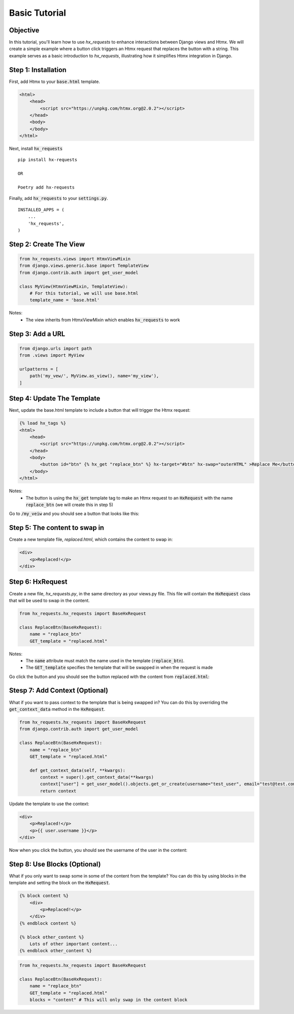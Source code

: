 Basic Tutorial
--------------

Objective
~~~~~~~~~

In this tutorial, you'll learn how to use `hx_requests` to enhance interactions between Django views and Htmx.
We will create a simple example where a button click triggers an Htmx request that replaces the button with a string.
This example serves as a basic introduction to `hx_requests`, illustrating how it simplifies Htmx integration in Django.

Step 1: Installation
~~~~~~~~~~~~~~~~~~~~

First, add Htmx to your :code:`base.html` template.

.. code-block:: html

    <html>
        <head>
            <script src="https://unpkg.com/htmx.org@2.0.2"></script>
        </head>
        <body>
        </body>
    </html>

Next, install :code:`hx_requests`

::

    pip install hx-requests

    OR

    Poetry add hx-requests

Finally, add :code:`hx_requests` to your :code:`settings.py`.

::

    INSTALLED_APPS = (
        ...
        'hx_requests',
    )

Step 2: Create The View
~~~~~~~~~~~~~~~~~~~~~~~

.. code-block:: python

    from hx_requests.views import HtmxViewMixin
    from django.views.generic.base import TemplateView
    from django.contrib.auth import get_user_model

    class MyView(HtmxViewMixin, TemplateView):
        # For this tutorial, we will use base.html
        template_name = 'base.html'

Notes:
    - The view inherits from HtmxViewMixin which enables :code:`hx_requests` to work

Step 3: Add a URL
~~~~~~~~~~~~~~~~~

.. code-block:: python

    from django.urls import path
    from .views import MyView

    urlpatterns = [
        path('my_vew/', MyView.as_view(), name='my_view'),
    ]

Step 4: Update The Template
~~~~~~~~~~~~~~~~~~~~~~~~~~~

Next, update the base.html template to include a button that will trigger the Htmx request:


.. code-block:: html+django

    {% load hx_tags %}
    <html>
        <head>
            <script src="https://unpkg.com/htmx.org@2.0.2"></script>
        </head>
        <body>
            <button id="btn" {% hx_get "replace_btn" %} hx-target="#btn" hx-swap="outerHTML" >Replace Me</button>
        </body>
    </html>

Notes:
    - The button is using the :code:`hx_get` template tag to make an Htmx request to an :code:`HxRequest` with the name
      :code:`replace_btn` (we will create this in step 5)

Go to :code:`/my_veiw` and you should see a button that looks like this:

.. image:: ../images/replace_me_btn.png
   :width: 400
   :alt: Replace me button

Step 5: The content to swap in
~~~~~~~~~~~~~~~~~~~~~~~~~~~~~~

Create a new template file, `replaced.html`, which contains the content to swap in:

.. code-block:: html

    <div>
        <p>Replaced!</p>
    </div>


Step 6: HxRequest
~~~~~~~~~~~~~~~~~

Create a new file, `hx_requests.py`, in the same directory as your views.py file.
This file will contain the :code:`HxRequest` class that will be used to swap in the content.

.. code-block:: python

    from hx_requests.hx_requests import BaseHxRequest

    class ReplaceBtn(BaseHxRequest):
        name = "replace_btn"
        GET_template = "replaced.html"

Notes:
    - The :code:`name` attribute must match the name used in the template (:code:`replace_btn`).
    - The :code:`GET_template` specifies the template that will be swapped in when the request is made


Go click the button and you should see the button replaced with the content from :code:`replaced.html`:

.. image:: ../images/replaced.png
   :width: 400
   :alt: Replace me button


Stesp 7: Add Context (Optional)
~~~~~~~~~~~~~~~~~~~~~~~~~~~~~~~

What if you want to pass context to the template that is being swapped in? You can do this by overriding the :code:`get_context_data` method in the :code:`HxRequest`.

.. code-block:: python

    from hx_requests.hx_requests import BaseHxRequest
    from django.contrib.auth import get_user_model

    class ReplaceBtn(BaseHxRequest):
        name = "replace_btn"
        GET_template = "replaced.html"

        def get_context_data(self, **kwargs):
            context = super().get_context_data(**kwargs)
            context["user"] = get_user_model().objects.get_or_create(username="test_user", email="test@test.com")
            return context


Update the template to use the context:

.. code-block:: html+django

    <div>
        <p>Replaced!</p>
        <p>{{ user.username }}</p>
    </div>

Now when you click the button, you should see the username of the user in the content:

.. image:: ../images/replaced_with_context.png
   :width: 400
   :alt: Replace me button

Step 8: Use Blocks (Optional)
~~~~~~~~~~~~~~~~~~~~~~~~~~~~~

What if you only want to swap some in some of the content from the template? You can do this by using blocks in the template and setting the block on the :code:`HxRequest`.

.. code-block:: html+django

    {% block content %}
        <div>
            <p>Replaced!</p>
        </div>
    {% endblock content %}

    {% block other_content %}
        Lots of other important content...
    {% endblock other_content %}

.. code-block:: python

        from hx_requests.hx_requests import BaseHxRequest

        class ReplaceBtn(BaseHxRequest):
            name = "replace_btn"
            GET_template = "replaced.html"
            blocks = "content" # This will only swap in the content block

